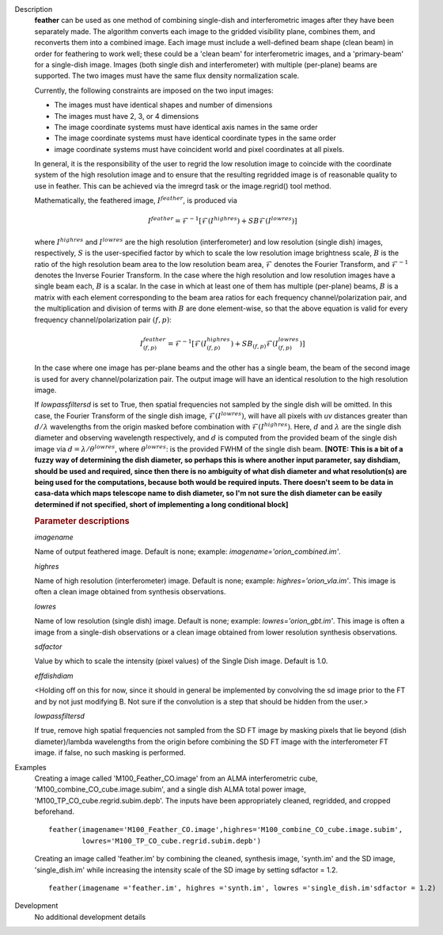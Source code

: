 

.. _Description:

Description
   **feather** can be used as one method of combining single-dish and
   interferometric images after they have been separately made.
   The algorithm converts each image to the gridded visibility plane,
   combines them, and reconverts them into a combined image. Each
   image must include a well-defined beam shape (clean beam) in order
   for feathering to work well; these could be a 'clean beam' for
   interferometric images, and a 'primary-beam' for a single-dish
   image. Images (both single dish and interferometer) with multiple
   (per-plane) beams are supported. The two images must have the same
   flux density normalization scale.
   
   Currently, the following constraints are imposed on the two input
   images:

   * The images must have identical shapes and number of dimensions
   * The images must have 2, 3, or 4 dimensions
   * The image coordinate systems must have identical axis names in
     the same order
   * The image coordinate systems must have identical coordinate
     types in the same order
   * image coordinate systems must have coincident world and pixel
     coordinates at all pixels.

   In general, it is the responsibility of the user to regrid the
   low resolution image to coincide with the coordinate system of
   the high resolution image and to ensure that the resulting
   regridded image is of reasonable quality to use in feather.
   This can be achieved via the imregrd task or the image.regrid()
   tool method.
   
   Mathematically, the feathered image, :math:`I^{feather}`, is produced via

   .. math::

        I^{feather} = \mathcal{F}^{-1}[\mathcal{F}(I^{highres}) + SB\mathcal{F}(I^{lowres})]

   where  :math:`I^{highres}` and :math:`I^{lowres}` are the high resolution
   (interferometer) and low resolution (single dish) images, respectively,
   :math:`S` is the user-specified factor by which to scale the low resolution image
   brightness scale, :math:`B` is the ratio of the high resolution beam area to the low
   resolution beam area, :math:`\mathcal{F}` denotes the Fourier Transform,
   and :math:`\mathcal{F}^{-1}` denotes the Inverse Fourier Transform. In the case
   where the high resolution and low resolution images have a single beam each,
   :math:`B` is a scalar. In the case in which at least one of them has multiple
   (per-plane) beams, :math:`B` is a matrix with each element corresponding to the beam
   area ratios for each frequency channel/polarization pair, and the multiplication and
   division of terms with :math:`B` are done element-wise, so that the above equation is
   valid for every frequency channel/polarization pair :math:`(f, p)`:

   .. math::

        I^{feather}_{(f, p)} = \mathcal{F}^{-1}[\mathcal{F}(I^{highres}_{(f, p)}) + SB_{(f, p)}\mathcal{F}(I^{lowres}_{(f, p)})]

   In the case where one image has per-plane beams and the other has a single beam, the
   beam of the second image is used for avery channel/polarization pair.
   The output image will have an identical resolution to the high resolution image.

   If *lowpassfiltersd* is set to True, then spatial frequencies not sampled by
   the single dish will be omitted. In this case, the Fourier Transform of the
   single dish image, :math:`\mathcal{F}(I^{lowres})`, will have all pixels with
   *uv* distances greater than :math:`d/\lambda` wavelengths from the origin
   masked before combination with :math:`\mathcal{F}(I^{highres})`. Here,
   :math:`d` and :math:`\lambda` are the single dish diameter and observing
   wavelength respectively, and :math:`d` is computed from the provided beam of
   the single dish image via :math:`d = \lambda/\theta^{lowres}`, where
   :math:`\theta^{lowres}`: is the provided FWHM of the single dish beam.
   **[NOTE: This is a bit of a fuzzy way of determining the dish diameter, so
   perhaps this is where another input parameter, say dishdiam, should be used
   and required, since then there is no ambiguity of what dish diameter and
   what resolution(s) are being used for the computations, because both would
   be required inputs. There doesn't seem to be data in casa-data which maps
   telescope name to dish diameter, so I'm not sure the dish diameter can
   be easily determined if not specified, short of implementing a long
   conditional block]**

   .. rubric:: Parameter descriptions

   *imagename*

   Name of output feathered image. Default is none; example:
   *imagename='orion_combined.im'*.
   
   *highres*

   Name of high resolution (interferometer) image. Default is none;
   example: *highres='orion_vla.im'*. This image is often a clean
   image obtained from synthesis observations.
   
   *lowres*
   
   Name of low resolution (single dish) image. Default is none;
   example: *lowres='orion_gbt.im'*. This image is often a image from
   a single-dish observations or a clean image obtained from lower
   resolution synthesis observations.
   
   *sdfactor*
   
   Value by which to scale the intensity (pixel values) of the Single Dish
   image. Default is 1.0.
   
   *effdishdiam*
   
   <Holding off on this for now, since it should in general be implemented by
   convolving the sd image prior to the FT and by not just modifying B. Not
   sure if the convolution is a step that should be hidden from the user.>

   *lowpassfiltersd*
   
   If true, remove high spatial frequencies not sampled from the
   SD FT image by masking pixels that lie beyond (dish diameter)/lambda
   wavelengths from the origin before combining the SD FT image with the
   interferometer FT image. if false, no such masking is performed.

.. _Examples:

Examples
   Creating a image called 'M100_Feather_CO.image' from an ALMA
   interferometric cube, 'M100_combine_CO_cube.image.subim', and a
   single dish ALMA total power image,
   'M100_TP_CO_cube.regrid.subim.depb'. The inputs have been
   appropriately cleaned, regridded, and cropped beforehand.
   
   ::

      feather(imagename='M100_Feather_CO.image',highres='M100_combine_CO_cube.image.subim',
              lowres='M100_TP_CO_cube.regrid.subim.depb')
   
   Creating an image called 'feather.im' by combining the cleaned,
   synthesis image, 'synth.im' and the SD image, 'single_dish.im'
   while increasing the intensity scale of the SD image by setting
   sdfactor = 1.2.
   
   ::

      feather(imagename ='feather.im', highres ='synth.im', lowres ='single_dish.im'sdfactor = 1.2)


.. _Development:

Development
   No additional development details

   
